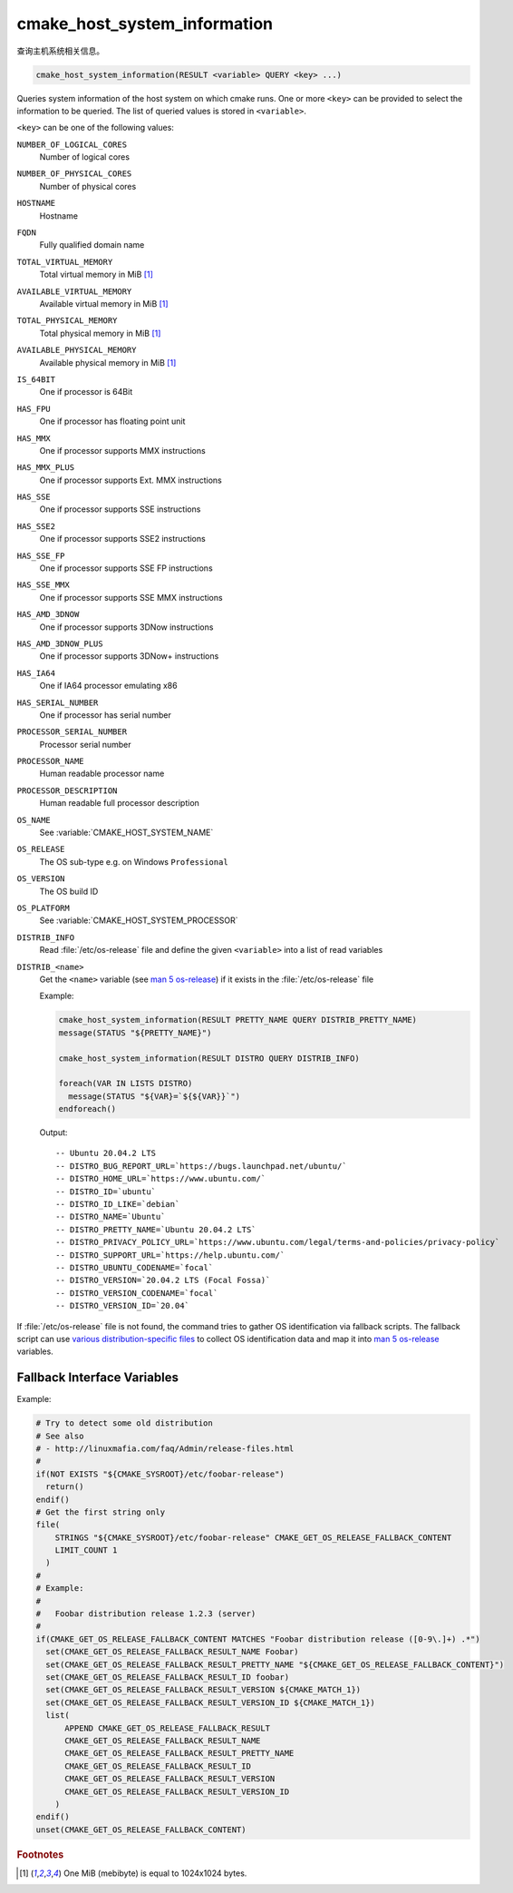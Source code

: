 cmake_host_system_information
-----------------------------

查询主机系统相关信息。

.. code-block:: cmake

  cmake_host_system_information(RESULT <variable> QUERY <key> ...)

Queries system information of the host system on which cmake runs.
One or more ``<key>`` can be provided to select the information to be
queried.  The list of queried values is stored in ``<variable>``.

``<key>`` can be one of the following values:

``NUMBER_OF_LOGICAL_CORES``
  Number of logical cores

``NUMBER_OF_PHYSICAL_CORES``
  Number of physical cores

``HOSTNAME``
  Hostname

``FQDN``
  Fully qualified domain name

``TOTAL_VIRTUAL_MEMORY``
  Total virtual memory in MiB [#mebibytes]_

``AVAILABLE_VIRTUAL_MEMORY``
  Available virtual memory in MiB [#mebibytes]_

``TOTAL_PHYSICAL_MEMORY``
  Total physical memory in MiB [#mebibytes]_

``AVAILABLE_PHYSICAL_MEMORY``
  Available physical memory in MiB [#mebibytes]_

``IS_64BIT``
  .. versionadded:: 3.10

  One if processor is 64Bit

``HAS_FPU``
  .. versionadded:: 3.10

  One if processor has floating point unit

``HAS_MMX``
  .. versionadded:: 3.10

  One if processor supports MMX instructions

``HAS_MMX_PLUS``
  .. versionadded:: 3.10

  One if processor supports Ext. MMX instructions

``HAS_SSE``
  .. versionadded:: 3.10

  One if processor supports SSE instructions

``HAS_SSE2``
  .. versionadded:: 3.10

  One if processor supports SSE2 instructions

``HAS_SSE_FP``
  .. versionadded:: 3.10

  One if processor supports SSE FP instructions

``HAS_SSE_MMX``
  .. versionadded:: 3.10

  One if processor supports SSE MMX instructions

``HAS_AMD_3DNOW``
  .. versionadded:: 3.10

  One if processor supports 3DNow instructions

``HAS_AMD_3DNOW_PLUS``
  .. versionadded:: 3.10

  One if processor supports 3DNow+ instructions

``HAS_IA64``
  .. versionadded:: 3.10

  One if IA64 processor emulating x86

``HAS_SERIAL_NUMBER``
  .. versionadded:: 3.10

  One if processor has serial number

``PROCESSOR_SERIAL_NUMBER``
  .. versionadded:: 3.10

  Processor serial number

``PROCESSOR_NAME``
  .. versionadded:: 3.10

  Human readable processor name

``PROCESSOR_DESCRIPTION``
  .. versionadded:: 3.10

  Human readable full processor description

``OS_NAME``
  .. versionadded:: 3.10

  See :variable:`CMAKE_HOST_SYSTEM_NAME`

``OS_RELEASE``
  .. versionadded:: 3.10

  The OS sub-type e.g. on Windows ``Professional``

``OS_VERSION``
  .. versionadded:: 3.10

  The OS build ID

``OS_PLATFORM``
  .. versionadded:: 3.10

  See :variable:`CMAKE_HOST_SYSTEM_PROCESSOR`

``DISTRIB_INFO``
  .. versionadded:: 3.22

  Read :file:`/etc/os-release` file and define the given ``<variable>``
  into a list of read variables

``DISTRIB_<name>``
  .. versionadded:: 3.22

  Get the ``<name>`` variable (see `man 5 os-release`_) if it exists in the
  :file:`/etc/os-release` file

  Example:

  .. code-block:: cmake

      cmake_host_system_information(RESULT PRETTY_NAME QUERY DISTRIB_PRETTY_NAME)
      message(STATUS "${PRETTY_NAME}")

      cmake_host_system_information(RESULT DISTRO QUERY DISTRIB_INFO)

      foreach(VAR IN LISTS DISTRO)
        message(STATUS "${VAR}=`${${VAR}}`")
      endforeach()


  Output::

    -- Ubuntu 20.04.2 LTS
    -- DISTRO_BUG_REPORT_URL=`https://bugs.launchpad.net/ubuntu/`
    -- DISTRO_HOME_URL=`https://www.ubuntu.com/`
    -- DISTRO_ID=`ubuntu`
    -- DISTRO_ID_LIKE=`debian`
    -- DISTRO_NAME=`Ubuntu`
    -- DISTRO_PRETTY_NAME=`Ubuntu 20.04.2 LTS`
    -- DISTRO_PRIVACY_POLICY_URL=`https://www.ubuntu.com/legal/terms-and-policies/privacy-policy`
    -- DISTRO_SUPPORT_URL=`https://help.ubuntu.com/`
    -- DISTRO_UBUNTU_CODENAME=`focal`
    -- DISTRO_VERSION=`20.04.2 LTS (Focal Fossa)`
    -- DISTRO_VERSION_CODENAME=`focal`
    -- DISTRO_VERSION_ID=`20.04`

If :file:`/etc/os-release` file is not found, the command tries to gather OS
identification via fallback scripts.  The fallback script can use `various
distribution-specific files`_ to collect OS identification data and map it
into `man 5 os-release`_ variables.

Fallback Interface Variables
^^^^^^^^^^^^^^^^^^^^^^^^^^^^

.. variable:: CMAKE_GET_OS_RELEASE_FALLBACK_SCRIPTS

  In addition to the scripts shipped with CMake, a user may append full
  paths to his script(s) to the this list.  The script filename has the
  following format: ``NNN-<name>.cmake``, where ``NNN`` is three digits
  used to apply collected scripts in a specific order.

.. variable:: CMAKE_GET_OS_RELEASE_FALLBACK_RESULT_<varname>

  Variables collected by the user provided fallback script
  ought to be assigned to CMake variables using this naming
  convention.  Example, the ``ID`` variable from the manual becomes
  ``CMAKE_GET_OS_RELEASE_FALLBACK_RESULT_ID``.

.. variable:: CMAKE_GET_OS_RELEASE_FALLBACK_RESULT

  The fallback script ought to store names of all assigned
  ``CMAKE_GET_OS_RELEASE_FALLBACK_RESULT_<varname>`` variables in this list.

Example:

.. code-block:: cmake

  # Try to detect some old distribution
  # See also
  # - http://linuxmafia.com/faq/Admin/release-files.html
  #
  if(NOT EXISTS "${CMAKE_SYSROOT}/etc/foobar-release")
    return()
  endif()
  # Get the first string only
  file(
      STRINGS "${CMAKE_SYSROOT}/etc/foobar-release" CMAKE_GET_OS_RELEASE_FALLBACK_CONTENT
      LIMIT_COUNT 1
    )
  #
  # Example:
  #
  #   Foobar distribution release 1.2.3 (server)
  #
  if(CMAKE_GET_OS_RELEASE_FALLBACK_CONTENT MATCHES "Foobar distribution release ([0-9\.]+) .*")
    set(CMAKE_GET_OS_RELEASE_FALLBACK_RESULT_NAME Foobar)
    set(CMAKE_GET_OS_RELEASE_FALLBACK_RESULT_PRETTY_NAME "${CMAKE_GET_OS_RELEASE_FALLBACK_CONTENT}")
    set(CMAKE_GET_OS_RELEASE_FALLBACK_RESULT_ID foobar)
    set(CMAKE_GET_OS_RELEASE_FALLBACK_RESULT_VERSION ${CMAKE_MATCH_1})
    set(CMAKE_GET_OS_RELEASE_FALLBACK_RESULT_VERSION_ID ${CMAKE_MATCH_1})
    list(
        APPEND CMAKE_GET_OS_RELEASE_FALLBACK_RESULT
        CMAKE_GET_OS_RELEASE_FALLBACK_RESULT_NAME
        CMAKE_GET_OS_RELEASE_FALLBACK_RESULT_PRETTY_NAME
        CMAKE_GET_OS_RELEASE_FALLBACK_RESULT_ID
        CMAKE_GET_OS_RELEASE_FALLBACK_RESULT_VERSION
        CMAKE_GET_OS_RELEASE_FALLBACK_RESULT_VERSION_ID
      )
  endif()
  unset(CMAKE_GET_OS_RELEASE_FALLBACK_CONTENT)


.. rubric:: Footnotes

.. [#mebibytes] One MiB (mebibyte) is equal to 1024x1024 bytes.

.. _man 5 os-release: https://www.freedesktop.org/software/systemd/man/os-release.html
.. _various distribution-specific files: http://linuxmafia.com/faq/Admin/release-files.html
